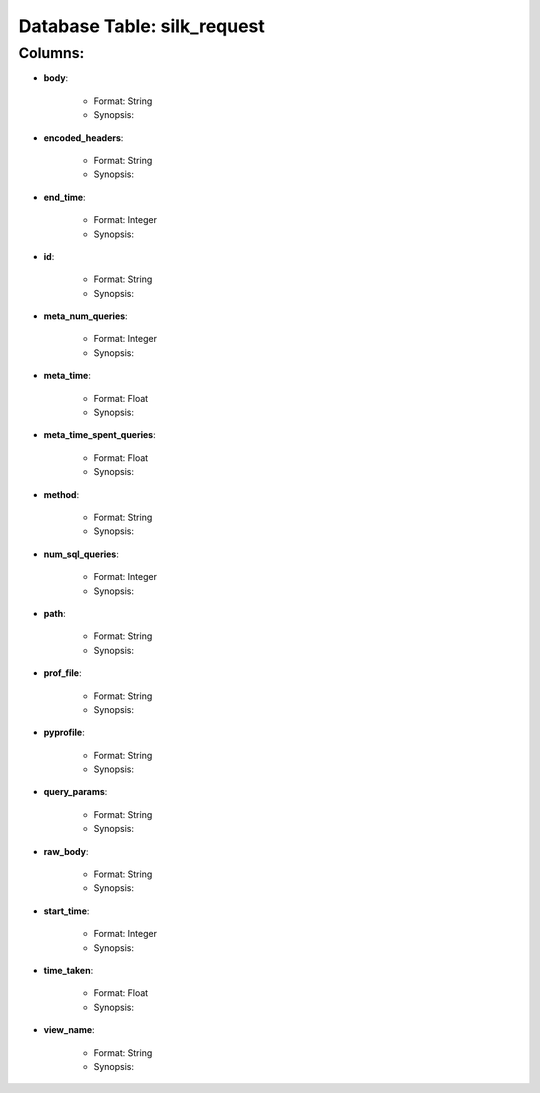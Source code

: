 .. File generated by /opt/cloudscheduler/utilities/schema_doc - DO NOT EDIT
..
.. To modify the contents of this file:
..   1. edit the template file "/opt/cloudscheduler/docs/schema_doc/tables/silk_request"
..   2. run the utility "/opt/cloudscheduler/utilities/schema_doc"
..

Database Table: silk_request
============================


Columns:
^^^^^^^^

* **body**:

   * Format: String
   * Synopsis:

* **encoded_headers**:

   * Format: String
   * Synopsis:

* **end_time**:

   * Format: Integer
   * Synopsis:

* **id**:

   * Format: String
   * Synopsis:

* **meta_num_queries**:

   * Format: Integer
   * Synopsis:

* **meta_time**:

   * Format: Float
   * Synopsis:

* **meta_time_spent_queries**:

   * Format: Float
   * Synopsis:

* **method**:

   * Format: String
   * Synopsis:

* **num_sql_queries**:

   * Format: Integer
   * Synopsis:

* **path**:

   * Format: String
   * Synopsis:

* **prof_file**:

   * Format: String
   * Synopsis:

* **pyprofile**:

   * Format: String
   * Synopsis:

* **query_params**:

   * Format: String
   * Synopsis:

* **raw_body**:

   * Format: String
   * Synopsis:

* **start_time**:

   * Format: Integer
   * Synopsis:

* **time_taken**:

   * Format: Float
   * Synopsis:

* **view_name**:

   * Format: String
   * Synopsis:

